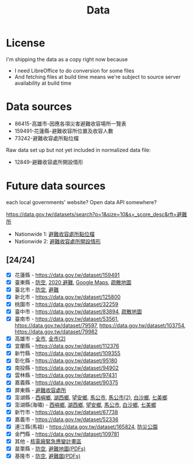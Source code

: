 #+title: Data

* License

I'm shipping the data as a copy right now because

- I need LibreOffice to do conversion for some files
- And fetching files at build time means we're subject to source server availability at build time

* Data sources

- 86415-高雄市-因應各項災害避難收容場所一覽表
- 159491-花蓮縣-避難收容所位置及收容人數
- 73242-避難收容處所點位檔

Raw data set up but not yet included in normalized data file:

- 12849-避難收容處所開設情形

* Future data sources

each local governments' website? Open data API somewhere?

[[https://data.gov.tw/datasets/search?p=1&size=10&s=_score_desc&rft=避難所]]

- Nationwide 1: [[https://data.gov.tw/dataset/73242][避難收容處所點位檔]]
- Nationwide 2: [[https://data.gov.tw/dataset/12849][避難收容處所開設情形]]

** [24/24]
- [X] 花蓮縣 - https://data.gov.tw/dataset/159491
- [X] 臺東縣 - [[https://data.gov.tw/dataset/165374][防空]], [[https://data.gov.tw/dataset/165540][2020 避難]], [[https://www.ttfd.gov.tw/index.php?Act=90&MK=99&PK=101&L=][Google Maps]], [[https://www.ttfd.gov.tw/index.php?Act=90&MK=102&PK=103&L=][疏散地圖]]
- [X] 臺北市 - [[https://data.gov.tw/dataset/157479][防空]], [[https://data.gov.tw/dataset/134683][避難]]
- [X] 新北市 - https://data.gov.tw/dataset/125800
- [X] 桃園市 - https://data.gov.tw/dataset/32259
- [X] 臺中市 - https://data.gov.tw/dataset/83894, [[https://data.gov.tw/dataset/165255][疏散地圖]]
- [X] 臺南市 - [[https://data.gov.tw/dataset/53561]], [[https://data.gov.tw/dataset/79597]], https://data.gov.tw/dataset/103754, https://data.gov.tw/dataset/79982
- [X] 高雄市 - [[https://data.gov.tw/dataset/86415][全市]], [[https://data.gov.tw/dataset/128142][全市(2)]]
- [X] 宜蘭縣 - https://data.gov.tw/dataset/112376
- [X] 新竹縣 - https://data.gov.tw/dataset/109355
- [X] 彰化縣 - https://data.gov.tw/dataset/95180
- [X] 南投縣 - https://data.gov.tw/dataset/94902
- [X] 雲林縣 - https://data.gov.tw/dataset/97431
- [X] 嘉義縣 - https://data.gov.tw/dataset/90375
- [X] 屏東縣 - [[https://data.gov.tw/dataset/134979][避難收容處所]]
- [X] 澎湖縣 - [[https://data.gov.tw/dataset/113387][西嶼鄉]], [[https://data.gov.tw/dataset/113385][湖西鄉]], [[https://data.gov.tw/dataset/113388][望安鄉]], [[https://data.gov.tw/dataset/113384][馬公市]], [[https://data.gov.tw/dataset/113079][馬公市(2)]], [[https://data.gov.tw/dataset/113386][白沙鄉]], [[https://data.gov.tw/dataset/113389][七美鄉]]
- [X] 澎湖縣(海嘯) - [[https://data.gov.tw/dataset/113394][西嶼鄉]], [[https://data.gov.tw/dataset/113391][湖西鄉]], [[https://data.gov.tw/dataset/113393][望安鄉]], [[https://data.gov.tw/dataset/113390][馬公市]], [[https://data.gov.tw/dataset/113392][白沙鄉]], [[https://data.gov.tw/dataset/113395][七美鄉]]
- [X] 新竹市 - https://data.gov.tw/dataset/67738
- [X] 嘉義市 - https://data.gov.tw/dataset/52336
- [X] 連江縣(馬祖) - https://data.gov.tw/dataset/165824, [[https://data.gov.tw/dataset/165823][防災公園]]
- [X] 金門縣 - https://data.gov.tw/dataset/109781
- [X] 其他 - [[https://data.gov.tw/dataset/102434][核電廠緊急應變計畫區]]
- [X] 苗栗縣 - [[https://data.gov.tw/dataset/151820][防空]], [[https://www.mlfd.gov.tw/News.aspx?n=8760&sms=14252][避難地圖(PDFs)]]
- [X] 基隆市 - [[https://data.gov.tw/dataset/167234][防空]], [[https://www.klfd.klcg.gov.tw/tw/klfd1/2107-106563.html][避難圖(PDFs)]]
